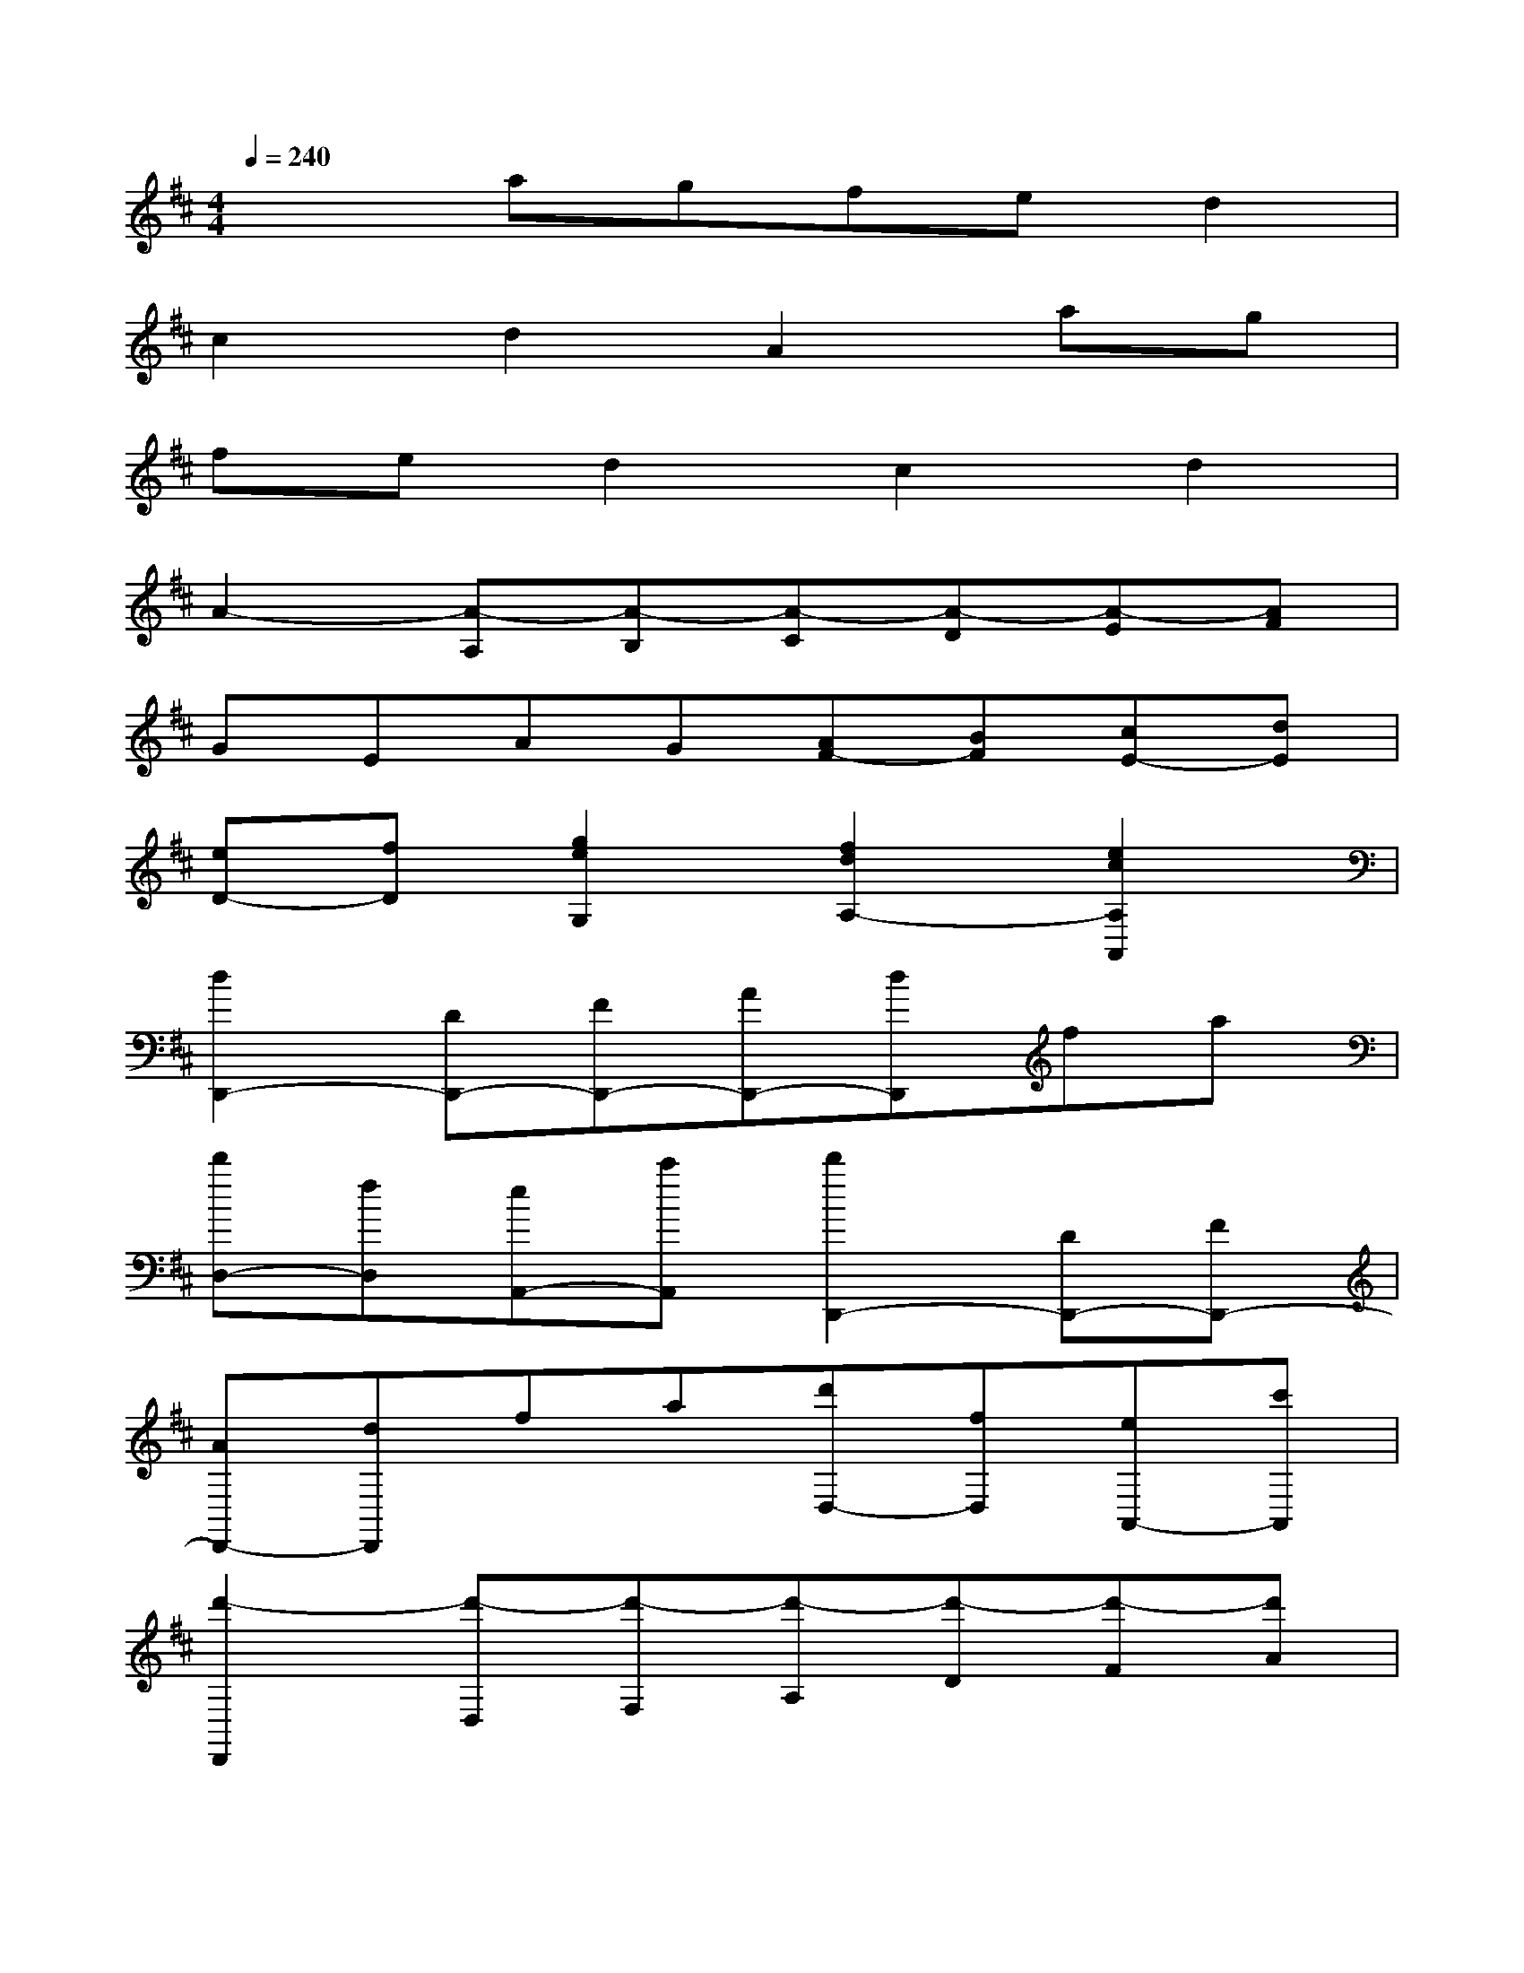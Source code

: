X:1
T:
M:4/4
L:1/8
Q:1/4=240
K:D%2sharps
V:1
x2agfed2|
c2d2A2ag|
fed2c2d2|
A2-[A-A,][A-B,][A-C][A-D][A-E][AF]|
GEAG[AF-][BF][cE-][dE]|
[eD-][fD][g2e2G,2][f2d2A,2-][e2c2A,2A,,2]|
[d2D,,2-][DD,,-][FD,,-][AD,,-][dD,,]fa|
[d'D,-][fD,][eA,,-][c'A,,][d'2D,,2-][DD,,-][FD,,-]|
[AD,,-][dD,,]fa[d'D,-][fD,][eA,,-][c'A,,]|
[d'2-D,,2][d'-D,][d'-F,][d'-A,][d'-D][d'-F][d'A]|
d-[d'd][eA,,-][c'A,,][d'2-D,,2][d'-D,][d'-F,]|
[d'-A,][d'-D][d'-F][d'A]d-[d'd][eA,,-][c'A,,]|
[d'D,,-][aD,,-][fD,,-][dD,,][bD-][^gD][aC-][eC-]|
[cC-][AC][dB,-][BB,][eA,-][cA,-][AA,-][EA,]|
[BD,-][^GD,][AC,-][EC,-][CC,-][A,C,][DB,,-][B,B,,]|
[C2A,,2][A-A,][A^G,][A-F,][AE,][A2D,2]